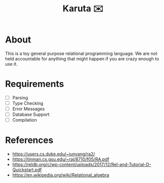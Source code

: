 #+TITLE: Karuta ✉️

* About
This is a toy general purpose relational programming language. We are not held accountable for anything that
might happen if you are crazy enough to use it.

* Requirements
- [ ] Parsing
- [ ] Type Checking 
- [ ] Error Messages
- [ ] Database Support
- [ ] Compilation

* References

- https://users.cs.duke.edu/~junyang/ra2/
- https://tinman.cs.gsu.edu/~raj/8710/f05/RA.pdf
- https://reldb.org/c/wp-content/uploads/2017/12/Rel-and-Tutorial-D-Quickstart.pdf
- https://en.wikipedia.org/wiki/Relational_algebra
         
